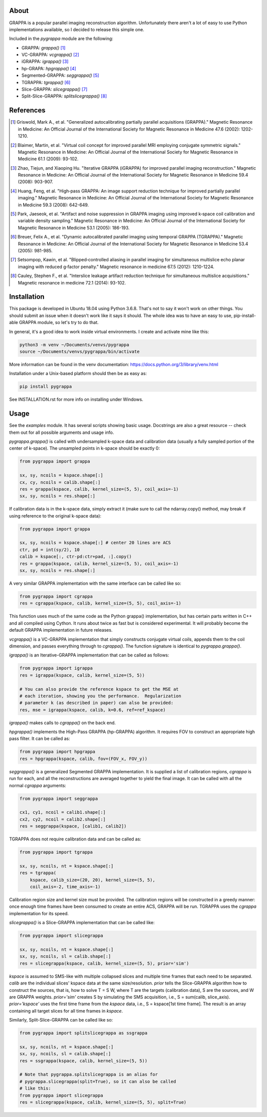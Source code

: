 About
=====

GRAPPA is a popular parallel imaging reconstruction algorithm.
Unfortunately there aren't a lot of easy to use Python implementations
available, so I decided to release this simple one.

Included in the `pygrappa` module are the following:

- GRAPPA: `grappa()` [1]_
- VC-GRAPPA: `vcgrappa()` [2]_
- iGRAPPA: `igrappa()` [3]_
- hp-GRAPA: `hpgrappa()` [4]_
- Segmented-GRAPPA: `seggrappa()` [5]_
- TGRAPPA: `tgrappa()` [6]_
- Slice-GRAPPA: `slicegrappa()` [7]_
- Split-Slice-GRAPPA: `splitslicegrappa()` [8]_

References
==========
.. [1] Griswold, Mark A., et al. "Generalized autocalibrating
       partially parallel acquisitions (GRAPPA)." Magnetic
       Resonance in Medicine: An Official Journal of the
       International Society for Magnetic Resonance in Medicine
       47.6 (2002): 1202-1210.
.. [2] Blaimer, Martin, et al. "Virtual coil concept for improved
       parallel MRI employing conjugate symmetric signals."
       Magnetic Resonance in Medicine: An Official Journal of the
       International Society for Magnetic Resonance in Medicine
       61.1 (2009): 93-102.
.. [3] Zhao, Tiejun, and Xiaoping Hu. "Iterative GRAPPA (iGRAPPA)
       for improved parallel imaging reconstruction." Magnetic
       Resonance in Medicine: An Official Journal of the
       International Society for Magnetic Resonance in Medicine
       59.4 (2008): 903-907.
.. [4] Huang, Feng, et al. "High‐pass GRAPPA: An image support
       reduction technique for improved partially parallel
       imaging." Magnetic Resonance in Medicine: An Official
       Journal of the International Society for Magnetic
       Resonance in Medicine 59.3 (2008): 642-649.
.. [5] Park, Jaeseok, et al. "Artifact and noise suppression in
       GRAPPA imaging using improved k‐space coil calibration and
       variable density sampling." Magnetic Resonance in
       Medicine: An Official Journal of the International Society
       for Magnetic Resonance in Medicine 53.1 (2005): 186-193.
.. [6] Breuer, Felix A., et al. "Dynamic autocalibrated parallel
       imaging using temporal GRAPPA (TGRAPPA)." Magnetic
       Resonance in Medicine: An Official Journal of the
       International Society for Magnetic Resonance in Medicine
       53.4 (2005): 981-985.
.. [7] Setsompop, Kawin, et al. "Blipped‐controlled aliasing in
       parallel imaging for simultaneous multislice echo planar
       imaging with reduced g‐factor penalty." Magnetic resonance
       in medicine 67.5 (2012): 1210-1224.
.. [8] Cauley, Stephen F., et al. "Interslice leakage artifact
       reduction technique for simultaneous multislice
       acquisitions." Magnetic resonance in medicine 72.1 (2014):
       93-102.

Installation
============

This package is developed in Ubuntu 18.04 using Python 3.6.8.  That's
not to say it won't work on other things.  You should submit an issue
when it doesn't work like it says it should.  The whole idea was to
have an easy to use, pip-install-able GRAPPA module, so let's try to
do that.

In general, it's a good idea to work inside virtual environments.  I
create and activate mine like this:

.. code-block:: bash

    python3 -m venv ~/Documents/venvs/pygrappa
    source ~/Documents/venvs/pygrappa/bin/activate

More information can be found in the venv documentation:
https://docs.python.org/3/library/venv.html

Installation under a Unix-based platform should then be as easy as:

.. code-block:: bash

    pip install pygrappa

See INSTALLATION.rst for more info on installing under Windows.

Usage
=====

See the `examples` module.  It has several scripts showing basic
usage.  Docstrings are also a great resource -- check them out for all
possible arguments and usage info.

`pygrappa.grappa()` is called with undersampled k-space data and
calibration data (usually a fully sampled portion of the center of
k-space).  The unsampled points in k-space should be exactly 0:

.. code-block:: python

    from pygrappa import grappa

    sx, sy, ncoils = kspace.shape[:]
    cx, cy, ncoils = calib.shape[:]
    res = grappa(kspace, calib, kernel_size=(5, 5), coil_axis=-1)
    sx, sy, ncoils = res.shape[:]

If calibration data is in the k-space data, simply extract it (make
sure to call the ndarray.copy() method, may break if using reference
to the original k-space data):

.. code-block:: python

    from pygrappa import grappa

    sx, sy, ncoils = kspace.shape[:] # center 20 lines are ACS
    ctr, pd = int(sy/2), 10
    calib = kspace[:, ctr-pd:ctr+pad, :].copy()
    res = grappa(kspace, calib, kernel_size=(5, 5), coil_axis=-1)
    sx, sy, ncoils = res.shape[:]

A very similar GRAPPA implementation with the same interface can be
called like so:

.. code-block:: python

    from pygrappa import cgrappa
    res = cgrappa(kspace, calib, kernel_size=(5, 5), coil_axis=-1)

This function uses much of the same code as the Python grappa()
implementation, but has certain parts written in C++ and all compiled
using Cython.  It runs about twice as fast but is considered
experimental.  It will probably become the default GRAPPA
implementation in future releases.

`vcgrappa()` is a VC-GRAPPA implementation that simply constructs
conjugate virtual coils, appends them to the coil dimension, and
passes everything through to `cgrappa()`.  The function signature
is identical to `pygrappa.grappa()`.

`igrappa()` is an Iterative-GRAPPA implementation that can be called
as follows:

.. code-block:: python

    from pygrappa import igrappa
    res = igrappa(kspace, calib, kernel_size=(5, 5))

    # You can also provide the reference kspace to get the MSE at
    # each iteration, showing you the performance.  Regularization
    # parameter k (as described in paper) can also be provided:
    res, mse = igrappa(kspace, calib, k=0.6, ref=ref_kspace)

`igrappa()` makes calls to `cgrappa()` on the back end.

`hpgrappa()` implements the High-Pass GRAPPA (hp-GRAPPA) algorithm.
It requires FOV to construct an appropriate high pass filter.  It can
be called as:

.. code-block:: python

    from pygrappa import hpgrappa
    res = hpgrappa(kspace, calib, fov=(FOV_x, FOV_y))

`seggrappa()` is a generalized Segmented GRAPPA implementation.  It
is supplied a list of calibration regions, `cgrappa` is run for each,
and all the reconstructions are averaged together to yield the final
image.  It can be called with all the normal `cgrappa` arguments:

.. code-block:: python

    from pygrappa import seggrappa

    cx1, cy1, ncoil = calib1.shape[:]
    cx2, cy2, ncoil = calib2.shape[:]
    res = seggrappa(kspace, [calib1, calib2])

TGRAPPA does not require calibration data and can be called as:

.. code-block:: python

    from pygrappa import tgrappa

    sx, sy, ncoils, nt = kspace.shape[:]
    res = tgrappa(
        kspace, calib_size=(20, 20), kernel_size=(5, 5),
        coil_axis=-2, time_axis=-1)

Calibration region size and kernel size must be provided.  The
calibration regions will be constructed in a greedy manner: once
enough time frames have been consumed to create an entire ACS, GRAPPA
will be run.  TGRAPPA uses the `cgrappa` implementation for its
speed.

`slicegrappa()` is a Slice-GRAPPA implementation that can be called
like:

.. code-block:: python

    from pygrappa import slicegrappa

    sx, sy, ncoils, nt = kspace.shape[:]
    sx, sy, ncoils, sl = calib.shape[:]
    res = slicegrappa(kspace, calib, kernel_size=(5, 5), prior='sim')

`kspace` is assumed to SMS-like with multiple collapsed slices and
multiple time frames that each need to be separated.  `calib` are the
individual slices' kspace data at the same size/resolution.  `prior`
tells the Slice-GRAPPA algorithm how to construct the sources, that
is, how to solve T = S W, where T are the targets (calibration data),
S are the sources, and W are GRAPPA weights. `prior='sim'` creates
S by simulating the SMS acquisition, i.e., S = sum(calib, slice_axis).
`prior='kspace'` uses the first time frame from the `kspace` data,
i.e., S = kspace[1st time frame].  The result is an array containing
all target slices for all time frames in `kspace`.

Similarly, Split-Slice-GRAPPA can be called like so:

.. code-block:: python

    from pygrappa import splitslicegrappa as ssgrappa

    sx, sy, ncoils, nt = kspace.shape[:]
    sx, sy, ncoils, sl = calib.shape[:]
    res = ssgrappa(kspace, calib, kernel_size=(5, 5))

    # Note that pygrappa.splitslicegrappa is an alias for
    # pygrappa.slicegrappa(split=True), so it can also be called
    # like this:
    from pygrappa import slicegrappa
    res = slicegrappa(kspace, calib, kernel_size=(5, 5), split=True)
